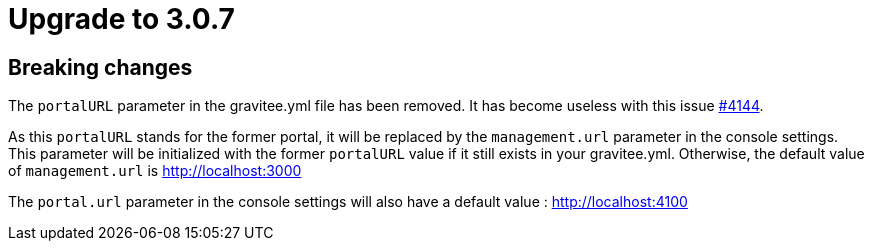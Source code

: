 = Upgrade to 3.0.7

== Breaking changes

The `portalURL` parameter in the gravitee.yml file has been removed.
It has become useless with this issue https://github.com/gravitee-io/issues/issues/4144[#4144].

As this `portalURL` stands for the former portal, it will be replaced by the `management.url` parameter in the console settings.
This parameter will be initialized with the former `portalURL` value if it still exists in your gravitee.yml.
Otherwise, the default value of `management.url` is http://localhost:3000

The `portal.url` parameter in the console settings will also have a default value : http://localhost:4100